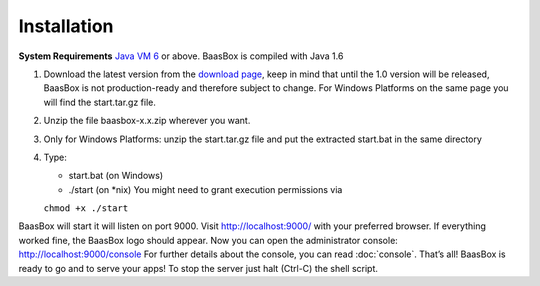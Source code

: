 Installation
------------

**System Requirements**\  `Java VM 6 <http://java.com/en/download/>`_ or above. BaasBox is compiled with
Java 1.6

1. Download the latest version from the `download page <http://www.baasbox.com/download/>`_, keep
   in mind that until the 1.0 version will be released, BaasBox is not
   production-ready and therefore subject to change. For Windows
   Platforms on the same page you will find the start.tar.gz file.
2. Unzip the file baasbox-x.x.zip wherever you want.
3. Only for Windows Platforms: unzip the start.tar.gz file and put the
   extracted start.bat in the same directory
4. Type:

   *  start.bat (on Windows)
   *  ./start (on *nix) You might need to grant execution permissions via
   ``chmod +x ./start``

BaasBox will start it will listen on port 9000. Visit http://localhost:9000/
with your preferred browser. If everything worked fine, the BaasBox logo
should appear. Now you can open the administrator console:
http://localhost:9000/console 
For further details about the console, you can read :doc:`console`.
That’s all! BaasBox is ready to go and to serve your apps! To stop the server just halt (Ctrl-C) the shell script.

.. _http://localhost:9000/: http://localhost:9000/
.. _http://localhost:9000/console: http://localhost:9000/console
.. _http://java.com/en/download/: http://java.com/en/download/